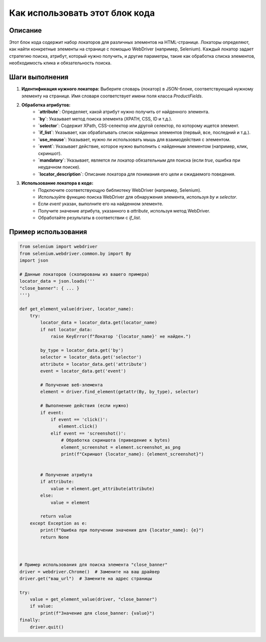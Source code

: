 Как использовать этот блок кода
=========================================================================================

Описание
-------------------------
Этот блок кода содержит набор локаторов для различных элементов на HTML-странице.  Локаторы определяют, как найти конкретные элементы на странице с помощью WebDriver (например, Selenium).  Каждый локатор задает стратегию поиска, атрибут, который нужно получить, и другие параметры, такие как обработка списка элементов, необходимость клика и обязательность поиска.

Шаги выполнения
-------------------------
1. **Идентификация нужного локатора:** Выберите словарь (локатор) в JSON-блоке, соответствующий нужному элементу на странице. Имя словаря соответствует имени поля класса `ProductFields`.

2. **Обработка атрибутов:**
    - **`attribute`**: Определяет, какой атрибут нужно получить от найденного элемента.
    - **`by`**:  Указывает метод поиска элемента (XPATH, CSS, ID и т.д.).
    - **`selector`**: Содержит XPath, CSS-селектор или другой селектор, по которому ищется элемент.
    - **`if_list`**:  Указывает, как обрабатывать список найденных элементов (первый, все, последний и т.д.).
    - **`use_mouse`**:  Указывает, нужно ли использовать мышь для взаимодействия с элементом.
    - **`event`**:  Указывает действие, которое нужно выполнить с найденным элементом (например, клик, скриншот).
    - **`mandatory`**:  Указывает, является ли локатор обязательным для поиска (если `true`, ошибка при неудачном поиске).
    - **`locator_description`**: Описание локатора для понимания его цели и ожидаемого поведения.

3. **Использование локатора в коде:**
    - Подключите соответствующую библиотеку WebDriver (например, Selenium).
    - Используйте функцию поиска WebDriver для обнаружения элемента, используя `by` и `selector`.
    - Если `event` указан, выполните его на найденном элементе.
    - Получите значение атрибута, указанного в `attribute`, используя метод WebDriver.
    - Обработайте результаты в соответствии с `if_list`.

Пример использования
-------------------------
.. code-block:: python

    from selenium import webdriver
    from selenium.webdriver.common.by import By
    import json

    # Данные локаторов (скопированы из вашего примера)
    locator_data = json.loads('''
    "close_banner": { ... }
    ''')

    def get_element_value(driver, locator_name):
        try:
            locator_data = locator_data.get(locator_name)
            if not locator_data:
                raise KeyError(f"Локатор '{locator_name}' не найден.")

            by_type = locator_data.get('by')
            selector = locator_data.get('selector')
            attribute = locator_data.get('attribute')
            event = locator_data.get('event')

            # Получение веб-элемента
            element = driver.find_element(getattr(By, by_type), selector)

            # Выполнение действия (если нужно)
            if event:
                if event == 'click()':
                   element.click()
                elif event == 'screenshot()':
                    # Обработка скриншота (приведение к bytes)
                    element_screenshot = element.screenshot_as_png
                    print(f"Скриншот {locator_name}: {element_screenshot}")


            # Получение атрибута
            if attribute:
                value = element.get_attribute(attribute)
            else:
                value = element

            return value
        except Exception as e:
            print(f"Ошибка при получении значения для {locator_name}: {e}")
            return None



    # Пример использования для поиска элемента "close_banner"
    driver = webdriver.Chrome()  # Замените на ваш драйвер
    driver.get("ваш_url")  # Замените на адрес страницы

    try:
        value = get_element_value(driver, "close_banner")
        if value:
            print(f"Значение для close_banner: {value}")
    finally:
        driver.quit()